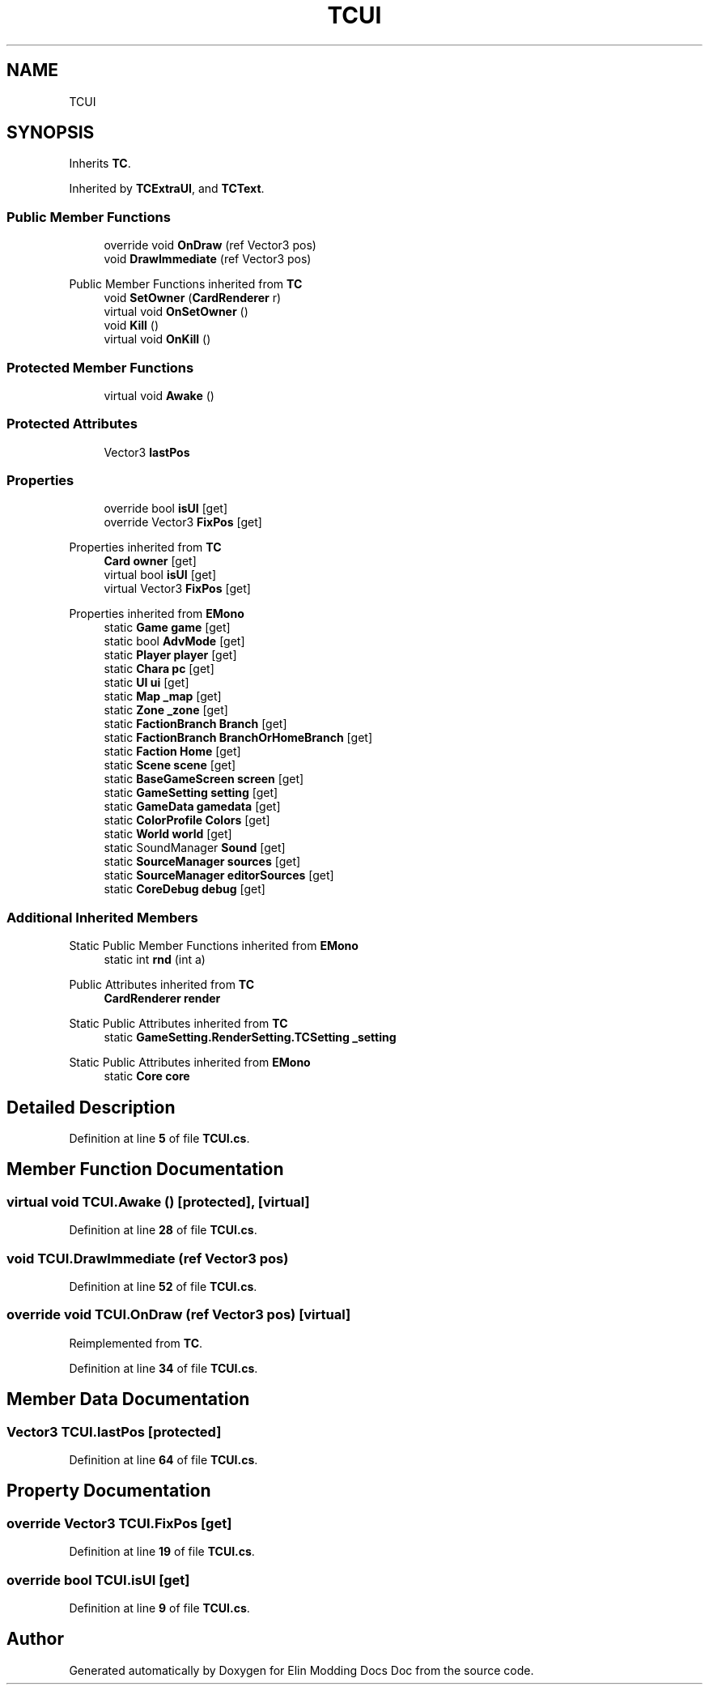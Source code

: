 .TH "TCUI" 3 "Elin Modding Docs Doc" \" -*- nroff -*-
.ad l
.nh
.SH NAME
TCUI
.SH SYNOPSIS
.br
.PP
.PP
Inherits \fBTC\fP\&.
.PP
Inherited by \fBTCExtraUI\fP, and \fBTCText\fP\&.
.SS "Public Member Functions"

.in +1c
.ti -1c
.RI "override void \fBOnDraw\fP (ref Vector3 pos)"
.br
.ti -1c
.RI "void \fBDrawImmediate\fP (ref Vector3 pos)"
.br
.in -1c

Public Member Functions inherited from \fBTC\fP
.in +1c
.ti -1c
.RI "void \fBSetOwner\fP (\fBCardRenderer\fP r)"
.br
.ti -1c
.RI "virtual void \fBOnSetOwner\fP ()"
.br
.ti -1c
.RI "void \fBKill\fP ()"
.br
.ti -1c
.RI "virtual void \fBOnKill\fP ()"
.br
.in -1c
.SS "Protected Member Functions"

.in +1c
.ti -1c
.RI "virtual void \fBAwake\fP ()"
.br
.in -1c
.SS "Protected Attributes"

.in +1c
.ti -1c
.RI "Vector3 \fBlastPos\fP"
.br
.in -1c
.SS "Properties"

.in +1c
.ti -1c
.RI "override bool \fBisUI\fP\fR [get]\fP"
.br
.ti -1c
.RI "override Vector3 \fBFixPos\fP\fR [get]\fP"
.br
.in -1c

Properties inherited from \fBTC\fP
.in +1c
.ti -1c
.RI "\fBCard\fP \fBowner\fP\fR [get]\fP"
.br
.ti -1c
.RI "virtual bool \fBisUI\fP\fR [get]\fP"
.br
.ti -1c
.RI "virtual Vector3 \fBFixPos\fP\fR [get]\fP"
.br
.in -1c

Properties inherited from \fBEMono\fP
.in +1c
.ti -1c
.RI "static \fBGame\fP \fBgame\fP\fR [get]\fP"
.br
.ti -1c
.RI "static bool \fBAdvMode\fP\fR [get]\fP"
.br
.ti -1c
.RI "static \fBPlayer\fP \fBplayer\fP\fR [get]\fP"
.br
.ti -1c
.RI "static \fBChara\fP \fBpc\fP\fR [get]\fP"
.br
.ti -1c
.RI "static \fBUI\fP \fBui\fP\fR [get]\fP"
.br
.ti -1c
.RI "static \fBMap\fP \fB_map\fP\fR [get]\fP"
.br
.ti -1c
.RI "static \fBZone\fP \fB_zone\fP\fR [get]\fP"
.br
.ti -1c
.RI "static \fBFactionBranch\fP \fBBranch\fP\fR [get]\fP"
.br
.ti -1c
.RI "static \fBFactionBranch\fP \fBBranchOrHomeBranch\fP\fR [get]\fP"
.br
.ti -1c
.RI "static \fBFaction\fP \fBHome\fP\fR [get]\fP"
.br
.ti -1c
.RI "static \fBScene\fP \fBscene\fP\fR [get]\fP"
.br
.ti -1c
.RI "static \fBBaseGameScreen\fP \fBscreen\fP\fR [get]\fP"
.br
.ti -1c
.RI "static \fBGameSetting\fP \fBsetting\fP\fR [get]\fP"
.br
.ti -1c
.RI "static \fBGameData\fP \fBgamedata\fP\fR [get]\fP"
.br
.ti -1c
.RI "static \fBColorProfile\fP \fBColors\fP\fR [get]\fP"
.br
.ti -1c
.RI "static \fBWorld\fP \fBworld\fP\fR [get]\fP"
.br
.ti -1c
.RI "static SoundManager \fBSound\fP\fR [get]\fP"
.br
.ti -1c
.RI "static \fBSourceManager\fP \fBsources\fP\fR [get]\fP"
.br
.ti -1c
.RI "static \fBSourceManager\fP \fBeditorSources\fP\fR [get]\fP"
.br
.ti -1c
.RI "static \fBCoreDebug\fP \fBdebug\fP\fR [get]\fP"
.br
.in -1c
.SS "Additional Inherited Members"


Static Public Member Functions inherited from \fBEMono\fP
.in +1c
.ti -1c
.RI "static int \fBrnd\fP (int a)"
.br
.in -1c

Public Attributes inherited from \fBTC\fP
.in +1c
.ti -1c
.RI "\fBCardRenderer\fP \fBrender\fP"
.br
.in -1c

Static Public Attributes inherited from \fBTC\fP
.in +1c
.ti -1c
.RI "static \fBGameSetting\&.RenderSetting\&.TCSetting\fP \fB_setting\fP"
.br
.in -1c

Static Public Attributes inherited from \fBEMono\fP
.in +1c
.ti -1c
.RI "static \fBCore\fP \fBcore\fP"
.br
.in -1c
.SH "Detailed Description"
.PP 
Definition at line \fB5\fP of file \fBTCUI\&.cs\fP\&.
.SH "Member Function Documentation"
.PP 
.SS "virtual void TCUI\&.Awake ()\fR [protected]\fP, \fR [virtual]\fP"

.PP
Definition at line \fB28\fP of file \fBTCUI\&.cs\fP\&.
.SS "void TCUI\&.DrawImmediate (ref Vector3 pos)"

.PP
Definition at line \fB52\fP of file \fBTCUI\&.cs\fP\&.
.SS "override void TCUI\&.OnDraw (ref Vector3 pos)\fR [virtual]\fP"

.PP
Reimplemented from \fBTC\fP\&.
.PP
Definition at line \fB34\fP of file \fBTCUI\&.cs\fP\&.
.SH "Member Data Documentation"
.PP 
.SS "Vector3 TCUI\&.lastPos\fR [protected]\fP"

.PP
Definition at line \fB64\fP of file \fBTCUI\&.cs\fP\&.
.SH "Property Documentation"
.PP 
.SS "override Vector3 TCUI\&.FixPos\fR [get]\fP"

.PP
Definition at line \fB19\fP of file \fBTCUI\&.cs\fP\&.
.SS "override bool TCUI\&.isUI\fR [get]\fP"

.PP
Definition at line \fB9\fP of file \fBTCUI\&.cs\fP\&.

.SH "Author"
.PP 
Generated automatically by Doxygen for Elin Modding Docs Doc from the source code\&.
